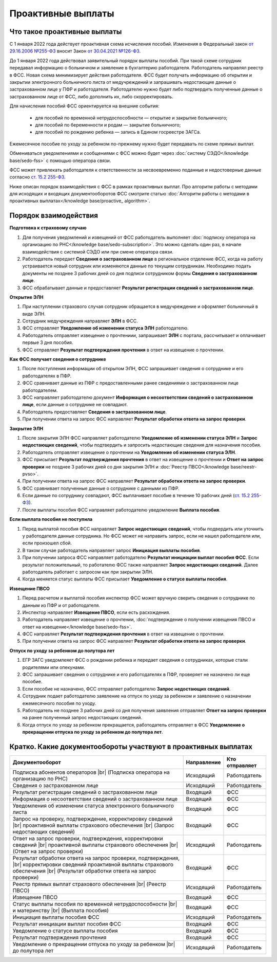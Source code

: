 .. _`от 29.16.2006 №255-ФЗ`: https://normativ.kontur.ru/document?moduleId=1&documentId=381092&utm_source=wiki.skbkontur.ru&utm_medium=referral&utm_referer=wiki.skbkontur.ru&utm_startpage=kontur.ru%2Farticles%2F6278&utm_orderpage=kontur.ru%2Farticles%2F6278
.. _`от 30.04.2021 №126-ФЗ`: https://normativ.kontur.ru/document?moduleId=1&documentId=396405&utm_source=wiki.skbkontur.ru&utm_medium=referral&utm_referer=wiki.skbkontur.ru&utm_startpage=kontur.ru%2Farticles%2F6278&utm_orderpage=kontur.ru%2Farticles%2F6278
.. _`ст. 15.2 255-ФЗ`: https://normativ.kontur.ru/document?moduleId=1&documentId=381092&cwi=0&utm_source=wiki.skbkontur.ru&utm_medium=referral&utm_referer=wiki.skbkontur.ru&utm_startpage=kontur.ru%2Farticles%2F6278&utm_orderpage=kontur.ru%2Farticles%2F6105#h144

Проактивные выплаты
===================

Что такое проактивные выплаты
-----------------------------

С 1 января 2022 года действует проактивная схема исчисления пособий. Изменения в Федеральный закон `от 29.16.2006 №255-ФЗ`_ вносит Закон `от 30.04.2021 №126-ФЗ`_.

До 1 января 2022 года действовал заявительный порядок выплаты пособий. При такой схеме сотрудник передавал информацию о больничном и заявление в бухгалтерию работодателя. Работодатель направлял реестр в ФСС. Новая схема минимизирует действия работодателя. ФСС будет получать информацию об открытии и закрытии электронного больничного листа от медучреждений и запрашивать недостающие данные о застрахованном лице у ПФР и работодателя. Работодателю нужно будет либо подтвердить полученные данные о застрахованном лице от ФСС, либо дополнить их, либо скорректировать.

Для начисления пособий ФСС ориентируется на внешние события:

    * для пособий по временной нетрудоспособности — открытие и закрытие больничного;
    * для пособий по беременности и родам —  закрытие больничного;
    * для пособий по рождению ребенка —  запись в Едином госреестре ЗАГСа.

Ежемесячное пособие по уходу за ребенком по-прежнему нужно будет передавать по схеме прямых выплат.

Обмениваться уведомлениями и сообщениями с ФСС можно будет через :doc:`систему СЭДО</knowledge base/sedo-fss>` с помощью оператора связи.

ФСС может привлекать работодателя к ответственности за несвоевременно поданные и недостоверные данные согласно `ст. 15.2 255-ФЗ`_.

Ниже описан порядок взаимодействия с ФСС в рамках проактивных выплат. Про алгоритм работы с методами для исходящих и входящих документооборотов ФСС смотрите статью :doc:`Алгоритм работы с методами в проактивных выплатах</knowledge base/proactive_ algorithm>`.

Порядок взаимодействия
----------------------

**Подготовка к страховому случаю**

1. Для получения уведомлений и извещений от ФСС работодатель выполняет :doc:`подписку оператора на организацию по РНС</knowledge base/sedo-subscription>`. Это можно сделать один раз, в начале взаимодействия с системой СЭДО или при смене оператора связи.
2. Работодатель передает **Сведения о застрахованном лице** в региональное отделение ФСС, когда на работу устраивается новый сотрудник или изменяются данные по текущим сотрудникам. Необходимо подать документы не позднее 3 рабочих дней со дня подписи сотрудником формы **Сведения о застрахованном лице**.
3. ФСС обрабатывает данные и предоставляет **Результат регистрации сведений о застрахованном лице**.

.. image:: /_static/preparation_fss_proactive.png
    :width: 700px

**Открытие ЭЛН**

1. При наступлении страхового случая сотрудник обращается в медучреждение и оформляет больничный в виде ЭЛН.
2. Сотрудник медучреждения направляет **ЭЛН** в ФСС. 
3. ФСС отправляет **Уведомление об изменении статуса ЭЛН** работодателю.
4. Работодатель отправляет извещение о прочтениии, запрашивает **ЭЛН** с портала, рассчитывает и оплачивает первые 3 дня пособия.
5. ФСС отправляет **Результат подтверждения прочтения** в ответ на извещение о прочтении.

.. image:: /_static/opening_fss_proactive.png
    :width: 700px

**Как ФСC получает сведения о сотруднике**

1. После поступления информации об открытом ЭЛН, ФСС запрашивает сведения о сотруднике и его работодателях в ПФР.
2. ФСС сравнивает данные из ПФР с предоставленными ранее сведениями о застрахованном лице работодателем.
3. ФСС направляет работодателю документ **Информация о несоответствии сведений о застрахованном лице**, если данные о сотруднике не совпадают. 
4. Работодатель предоставляет **Сведения о застрахованном лице**.
5. При получении ответа на запрос ФСС направляет **Результат обработки ответа на запрос проверки**.

.. image:: /_static/check_info_fss_proactive.png
    :width: 700px

**Закрытие ЭЛН**

1. После закрытия ЭЛН ФСС направляет работодателю **Уведомление об изменении статуса ЭЛН** и **Запрос недостающих сведений**, чтобы подтвердить и запросить недостающие сведения для назначения пособия.
2. Работодатель отправляет извещение о прочтении на **Уведомление об изменении статуса ЭЛН**.
3. ФСС присылает **Результат подтверждения прочтения** в ответ на извещение о прочтении и  **Ответ на запрос проверки** не позднее 3 рабочих дней со дня закрытия ЭЛН и :doc:`Реестр ПВСО</knowledge base/reestr-pvso>`.  
4. При получении ответа на запрос ФСС направляет **Результат обработки ответа на запрос проверки**.
5. ФСС сравнивает полученные данные о сотруднике с данными из ПФР.
6. Если данные по сотруднику совпадают, ФСС выплачивает пособие в течение 10 рабочих дней (`ст. 15.2 255-ФЗ`_).
7. После выплаты пособия ФСС направляет работодателю уведомление **Выплата пособия**.

.. image:: /_static/closed_fss_proactive.png
    :width: 700px

**Если выплата пособия не поступила**

1. Перед выплатой пособия ФСС направляет **Запрос недостающих сведений**, чтобы подвердить или уточнить у работодателя данные сотрудника. Но ФСС может не направить запрос, если не нашел работодателя или, если произошел сбой. 
2. В таком случае работодатель направляет запрос **Инициация выплаты пособия**.
3. При получении запроса ФСС направляет работодателю **Результат инициации выплат пособия ФСС**. Если результат положительный, то работателю ФСС также направляет **Запрос недостающих сведений**. Далее работодатель работает с запросом как при закрытии ЭЛН.
4. Когда меняется статус выплаты ФСС присылает **Уведомление о статусе выплаты пособия**.  

.. image:: /_static/in_fss_proactive.png
    :width: 700px

**Извещение ПВСО**

1. Перед расчетом и выплатой пособия инспектор ФСС может вручную сверить сведения о сотруднике по данным из ПФР и от работодателя.
2. Инспектор направляет **Извещение ПВСО**, если есть расхождения.
3. Работодатель направляет извещение о прочтении, :doc:`подтверждение о получении извещения ПВСО и ответ на извещение</knowledge base/sedo-fss>`.
4. ФСС направляет **Результат подтверждения прочтения** в ответ на извещение о прочтении. 
5. При получении ответа на запрос ФСС направляет **Результат обработки ответа на запрос проверки**. 

.. image:: /_static/pvso_notice_fss_proactive.png
    :width: 700px


**Отпуск по уходу за ребенком до полутора лет**

1. ЕГР ЗАГС уведомлеяет ФСС о рождении ребенка и передает сведения о сотрудниках, которые стали родителями или опекунами.
2. ФСС запрашивает сведения о сотруднике и его работодателях в ПФР, проверяет не назначено ли еще пособие.
3. Если пособие не назначено, ФСС отправляет работодателю **Запрос недостающих сведений**. 
4. Сотрудник подает работодателю заявление на отпуск по уходу за ребенком и заявление о назначении ежемесячного пособия по уходу.
5. Работодатель не позднее 3 рабочих дней со дня получения заявления отправляет **Ответ на запрос проверки** на ранее полученный запрос недостающих сведений.
6. Когда отпуск по уходу за ребенком прекращается, работодатель отправляет в ФСС **Уведомление о прекращении отпуска по уходу за ребенком до полутора лет**.

.. image:: /_static/baby_care_vacation_close_notice.png
    :width: 700px

Кратко. Какие документообороты участвуют в проактивных выплатах
---------------------------------------------------------------

.. |br| raw:: html

    <br />

.. table::
    
    +--------------------------------------------------------------------------+-----------------------------+-------------------------+
    | **Документооборот**                                                      | **Направление**             | **Кто отправляет**      |
    |                                                                          |                             |                         |
    +--------------------------------------------------------------------------+-----------------------------+-------------------------+
    | Подписка абонентов операторов |br|                                       | Исходящий                   | Работодатель            |
    | (Подписка оператора на организацию по РНС)                               |                             |                         | 
    |                                                                          |                             |                         |
    +--------------------------------------------------------------------------+-----------------------------+-------------------------+
    | Сведения о застрахованном лице                                           | Исходящий                   | Работодатель            |
    |                                                                          |                             |                         |
    +--------------------------------------------------------------------------+-----------------------------+-------------------------+
    | Результат регистрации сведений о застрахованном лице                     | Входящий                    | ФСС                     |
    |                                                                          |                             |                         |
    +--------------------------------------------------------------------------+-----------------------------+-------------------------+
    | Информация о несоответствии сведений о застрахованном лице               | Входящий                    | ФСС                     |
    |                                                                          |                             |                         |
    +--------------------------------------------------------------------------+-----------------------------+-------------------------+
    | Уведомления об изменении статуса электронного больничного листа          | Входящий                    | ФСС                     |
    |                                                                          |                             |                         |
    +--------------------------------------------------------------------------+-----------------------------+-------------------------+
    | Запрос на проверку, подтверждение, корректировку сведений |br|           | Входящий                    | ФСС                     |
    | проактивной выплаты страхового обеспечения |br|                          |                             |                         |
    | (Запрос недостающих сведений)                                            |                             |                         |
    |                                                                          |                             |                         |
    +--------------------------------------------------------------------------+-----------------------------+-------------------------+
    | Ответ на запрос проверки, подтверждения, корректировки сведений |br|     | Исходящий                   | Работодатель            |                        
    | проактивной выплаты страхового обеспечения |br|                          |                             |                         |
    | (Ответ на запрос проверки)                                               |                             |                         |
    |                                                                          |                             |                         |
    +--------------------------------------------------------------------------+-----------------------------+-------------------------+
    | Результат обработки ответа на запрос проверки, подтверждения, |br|       | Входящий                    | ФСС                     |
    | корректировки сведений проактивной выплаты страхового обеспечения |br|   |                             |                         |
    | (Результат обработки ответа на запрос проверки)                          |                             |                         |
    |                                                                          |                             |                         |
    +--------------------------------------------------------------------------+-----------------------------+-------------------------+
    | Реестр прямых выплат страхового обеспечения |br|                         | Исходящий                   | Работодатель            |
    | (Реестр ПВСО)                                                            |                             |                         |
    |                                                                          |                             |                         |
    +--------------------------------------------------------------------------+-----------------------------+-------------------------+
    | Извещение ПВСО                                                           | Входящий                    | ФСС                     |
    |                                                                          |                             |                         |
    +--------------------------------------------------------------------------+-----------------------------+-------------------------+
    | Статус выплаты пособия по временной нетрудоспособности |br|              | Входящий                    | ФСС                     |
    | и материнству |br|                                                       |                             |                         | 
    | (Выплата пособия)                                                        |                             |                         |
    |                                                                          |                             |                         |
    +--------------------------------------------------------------------------+-----------------------------+-------------------------+
    | Инициация выплаты пособия ФСС                                            | Исходящий                   | Работодатель            |
    |                                                                          |                             |                         |
    +--------------------------------------------------------------------------+-----------------------------+-------------------------+
    | Результат инициации выплат пособия ФСС                                   | Входящий                    | ФСС                     |
    |                                                                          |                             |                         |
    +--------------------------------------------------------------------------+-----------------------------+-------------------------+
    | Уведомление о статусе выплаты пособия                                    | Входящий                    | ФСС                     |
    |                                                                          |                             |                         |
    +--------------------------------------------------------------------------+-----------------------------+-------------------------+    
    | Результат подтверждения прочтения                                        | Входящий                    | ФСС                     |
    |                                                                          |                             |                         |
    +--------------------------------------------------------------------------+-----------------------------+-------------------------+
    | Уведомление о прекращении отпуска по уходу за ребенком |br|              | Исходящий                   | Работодатель            | 
    | до полутора лет                                                          |                             |                         |
    |                                                                          |                             |                         |
    +--------------------------------------------------------------------------+-----------------------------+-------------------------+